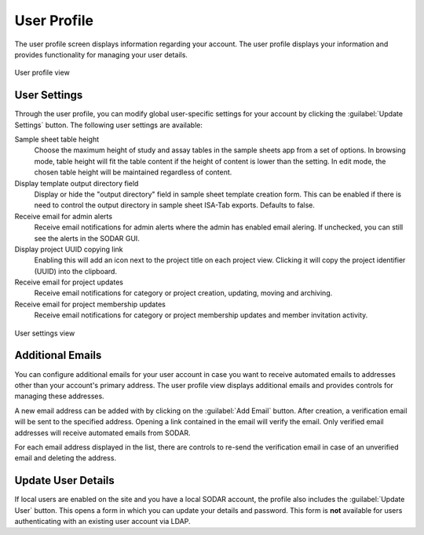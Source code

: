 .. _ui_user_profile:

User Profile
^^^^^^^^^^^^

The user profile screen displays information regarding your account. The user
profile displays your information and provides functionality for managing your
user details.

.. figure:: _static/sodar_ui/user_profile.png
    :align: center
    :scale: 60%

    User profile view


User Settings
=============

Through the user profile, you can modify global user-specific settings for your
account by clicking the :guilabel:`Update Settings` button. The following user
settings are available:

Sample sheet table height
    Choose the maximum height of study and assay tables in the sample sheets app
    from a set of options. In browsing mode, table height will fit the table
    content if the height of content is lower than the setting. In edit mode,
    the chosen table height will be maintained regardless of content.
Display template output directory field
    Display or hide the "output directory" field in sample sheet template
    creation form. This can be enabled if there is need to control the output
    directory in sample sheet ISA-Tab exports. Defaults to false.
Receive email for admin alerts
    Receive email notifications for admin alerts where the admin has enabled
    email alering. If unchecked, you can still see the alerts in the SODAR GUI.
Display project UUID copying link
    Enabling this will add an icon next to the project title on each project
    view. Clicking it will copy the project identifier (UUID) into the
    clipboard.
Receive email for project updates
    Receive email notifications for category or project creation, updating,
    moving and archiving.
Receive email for project membership updates
    Receive email notifications for category or project membership updates and
    member invitation activity.


.. figure:: _static/sodar_ui/user_profile_settings.png
    :align: center
    :scale: 60%

    User settings view


Additional Emails
=================

You can configure additional emails for your user account in case you want to
receive automated emails to addresses other than your account's primary
address. The user profile view displays additional emails and provides controls
for managing these addresses.

A new email address can be added with by clicking on the :guilabel:`Add Email`
button. After creation, a verification email will be sent to the specified
address. Opening a link contained in the email will verify the email. Only
verified email addresses will receive automated emails from SODAR.

For each email address displayed in the list, there are controls to re-send the
verification email in case of an unverified email and deleting the address.


Update User Details
===================

If local users are enabled on the site and you have a local SODAR account, the
profile also includes the :guilabel:`Update User` button. This opens a form in
which you can update your details and password. This form is **not** available
for users authenticating with an existing user account via LDAP.
